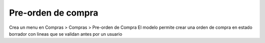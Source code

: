 Pre-orden de compra
===================

Crea un menu en Compras > Compras > Pre-orden de Compra
El modelo permite crear una orden de compra en estado borrador con lineas que se validan antes por un usuario